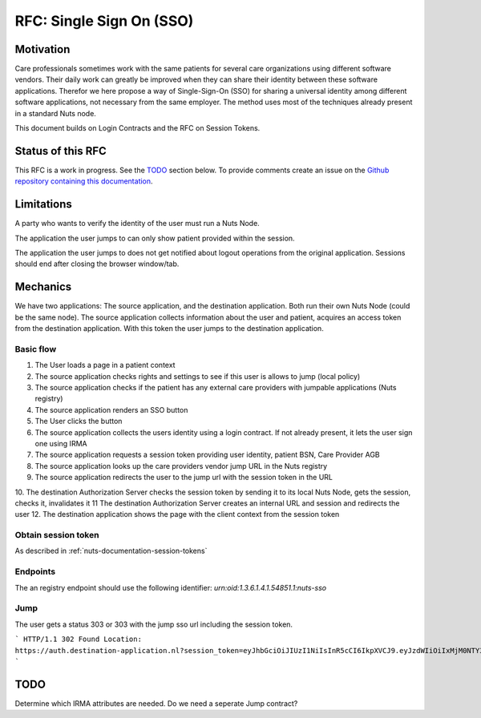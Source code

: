 .. _nuts-documentation-sso:

RFC: Single Sign On (SSO)
###################


Motivation
**********

Care professionals sometimes work with the same patients for several care
organizations using different software vendors. Their daily work can greatly be
improved when they can share their identity between these software applications.
Therefor we here propose a way of Single-Sign-On (SSO) for sharing a universal
identity among different software applications, not necessary from the same employer.
The method uses most of the techniques already present in a standard Nuts node.

This document builds on Login Contracts and the RFC on Session Tokens.

Status of this RFC
******************

This RFC is a work in progress. See the TODO_ section below. To provide comments
create an issue on the `Github repository containing this documentation
<https://github.com/nuts-foundation/nuts-documentation/issues>`_.

Limitations
***********

A party who wants to verify the identity of the user must run a Nuts Node.

The application the user jumps to can only show patient provided within the session.

The application the user jumps to does not get notified about logout operations
from the original application. Sessions should end after closing the browser window/tab.


Mechanics
*********

We have two applications: The source application, and the destination application.
Both run their own Nuts Node (could be the same node). The source application collects
information about the user and patient, acquires an access token from the destination application.
With this token the user jumps to the destination application.


Basic flow
==========

1. The User loads a page in a patient context
2. The source application checks rights and settings to see if this user is allows to jump (local policy)
3. The source application checks if the patient has any external care providers with jumpable applications (Nuts registry)
4. The source application renders an SSO button
5. The User clicks the button
6. The source application collects the users identity using a login contract. If not already present, it lets the user sign one using IRMA
7. The source application requests a session token providing user identity, patient BSN, Care Provider AGB
8. The source application looks up the care providers vendor jump URL in the Nuts registry
9. The source application redirects the user to the jump url with the session token in the URL
10. The destination Authorization Server checks the session token by sending it to its local Nuts Node, gets the session, checks it, invalidates it
11 The destination Authorization Server creates an internal URL and session and redirects the user
12. The destination application shows the page with the client context from the session token

Obtain session token
====================

As described in :ref:`nuts-documentation-session-tokens`

Endpoints
=========

The an registry endpoint should use the following identifier:
`urn:oid:1.3.6.1.4.1.54851.1:nuts-sso`

Jump
====

The user gets a status 303 or 303 with the jump sso url including the session token.

```
HTTP/1.1 302 Found
Location: https://auth.destination-application.nl?session_token=eyJhbGciOiJIUzI1NiIsInR5cCI6IkpXVCJ9.eyJzdWIiOiIxMjM0NTY3ODkwIiwibmFtZSI6IkpvaG4gRG9lIiwiaWF0IjoxNTE2MjM5MDIyfQ.SflKxwRJSMeKKF2QT4fwpMeJf36POk6yJV_adQssw5c
```

TODO
****

Determine which IRMA attributes are needed.
Do we need a seperate Jump contract?
